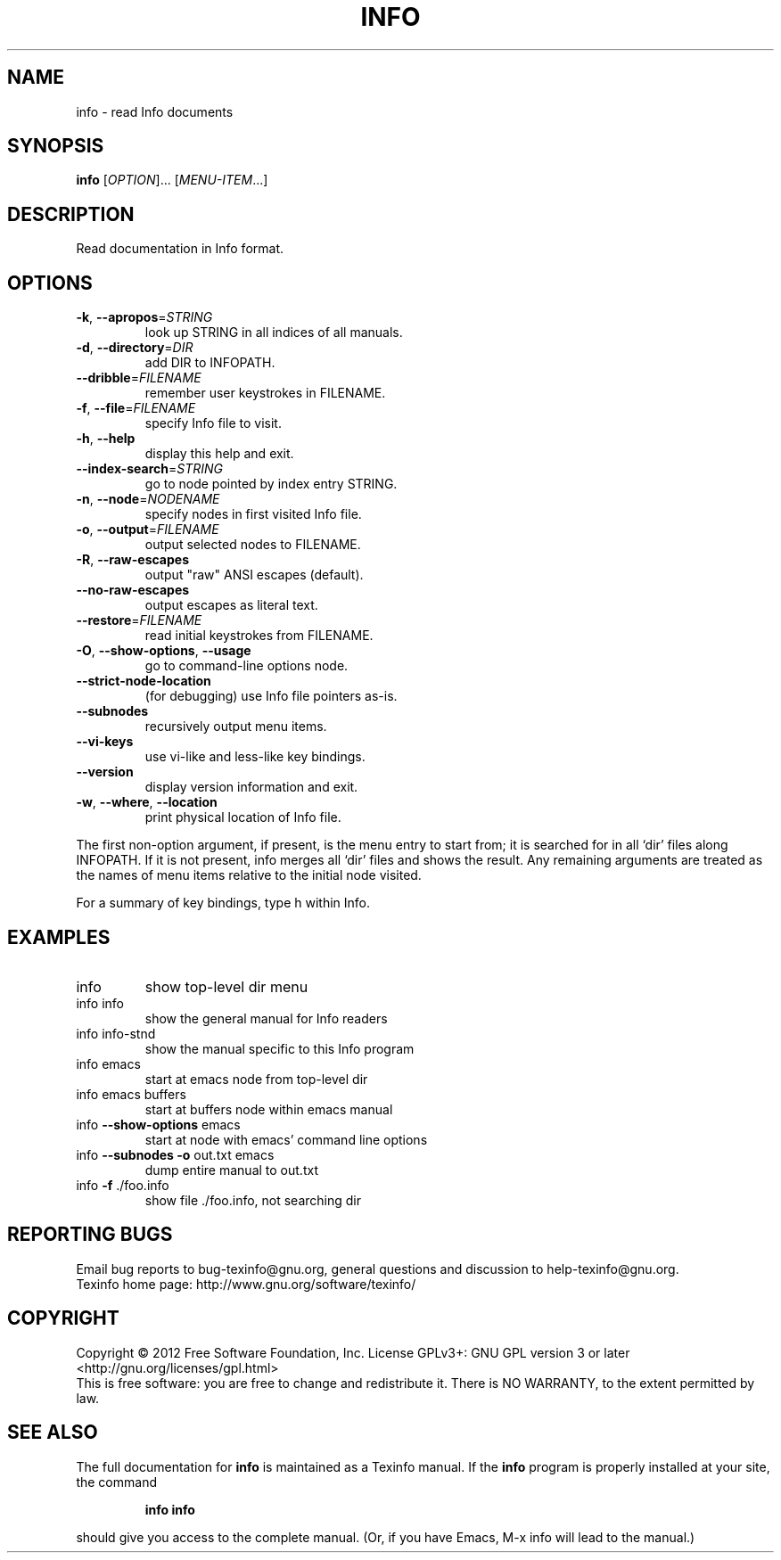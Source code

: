 .\" DO NOT MODIFY THIS FILE!  It was generated by help2man 1.40.12.
.TH INFO "1" "November 2012" "info 4.13.91" "User Commands"
.SH NAME
info \- read Info documents
.SH SYNOPSIS
.B info
[\fIOPTION\fR]... [\fIMENU-ITEM\fR...]
.SH DESCRIPTION
Read documentation in Info format.
.SH OPTIONS
.TP
\fB\-k\fR, \fB\-\-apropos\fR=\fISTRING\fR
look up STRING in all indices of all manuals.
.TP
\fB\-d\fR, \fB\-\-directory\fR=\fIDIR\fR
add DIR to INFOPATH.
.TP
\fB\-\-dribble\fR=\fIFILENAME\fR
remember user keystrokes in FILENAME.
.TP
\fB\-f\fR, \fB\-\-file\fR=\fIFILENAME\fR
specify Info file to visit.
.TP
\fB\-h\fR, \fB\-\-help\fR
display this help and exit.
.TP
\fB\-\-index\-search\fR=\fISTRING\fR
go to node pointed by index entry STRING.
.TP
\fB\-n\fR, \fB\-\-node\fR=\fINODENAME\fR
specify nodes in first visited Info file.
.TP
\fB\-o\fR, \fB\-\-output\fR=\fIFILENAME\fR
output selected nodes to FILENAME.
.TP
\fB\-R\fR, \fB\-\-raw\-escapes\fR
output "raw" ANSI escapes (default).
.TP
\fB\-\-no\-raw\-escapes\fR
output escapes as literal text.
.TP
\fB\-\-restore\fR=\fIFILENAME\fR
read initial keystrokes from FILENAME.
.TP
\fB\-O\fR, \fB\-\-show\-options\fR, \fB\-\-usage\fR
go to command\-line options node.
.TP
\fB\-\-strict\-node\-location\fR
(for debugging) use Info file pointers as\-is.
.TP
\fB\-\-subnodes\fR
recursively output menu items.
.TP
\fB\-\-vi\-keys\fR
use vi\-like and less\-like key bindings.
.TP
\fB\-\-version\fR
display version information and exit.
.TP
\fB\-w\fR, \fB\-\-where\fR, \fB\-\-location\fR
print physical location of Info file.
.PP
The first non\-option argument, if present, is the menu entry to start from;
it is searched for in all `dir' files along INFOPATH.
If it is not present, info merges all `dir' files and shows the result.
Any remaining arguments are treated as the names of menu
items relative to the initial node visited.
.PP
For a summary of key bindings, type h within Info.
.SH EXAMPLES
.TP
info
show top\-level dir menu
.TP
info info
show the general manual for Info readers
.TP
info info\-stnd
show the manual specific to this Info program
.TP
info emacs
start at emacs node from top\-level dir
.TP
info emacs buffers
start at buffers node within emacs manual
.TP
info \fB\-\-show\-options\fR emacs
start at node with emacs' command line options
.TP
info \fB\-\-subnodes\fR \fB\-o\fR out.txt emacs
dump entire manual to out.txt
.TP
info \fB\-f\fR ./foo.info
show file ./foo.info, not searching dir
.SH "REPORTING BUGS"
Email bug reports to bug\-texinfo@gnu.org,
general questions and discussion to help\-texinfo@gnu.org.
.br
Texinfo home page: http://www.gnu.org/software/texinfo/
.SH COPYRIGHT
Copyright \(co 2012 Free Software Foundation, Inc.
License GPLv3+: GNU GPL version 3 or later <http://gnu.org/licenses/gpl.html>
.br
This is free software: you are free to change and redistribute it.
There is NO WARRANTY, to the extent permitted by law.
.SH "SEE ALSO"
The full documentation for
.B info
is maintained as a Texinfo manual.  If the
.B info
program is properly installed at your site, the command
.IP
.B info info
.PP
should give you access to the complete manual.
(Or, if you have Emacs, M-x info will lead to the manual.)
